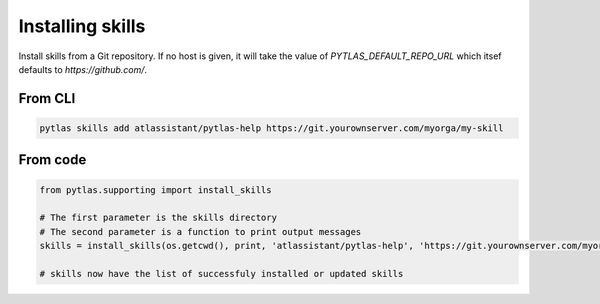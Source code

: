 Installing skills
=================

Install skills from a Git repository. If no host is given, it will take the value of `PYTLAS_DEFAULT_REPO_URL` which itsef defaults to `https://github.com/`.

From CLI
--------

.. code-block:: bash

  pytlas skills add atlassistant/pytlas-help https://git.yourownserver.com/myorga/my-skill
  
From code
---------

.. code-block:: python

  from pytlas.supporting import install_skills
  
  # The first parameter is the skills directory
  # The second parameter is a function to print output messages
  skills = install_skills(os.getcwd(), print, 'atlassistant/pytlas-help', 'https://git.yourownserver.com/myorga/my-skill')
  
  # skills now have the list of successfuly installed or updated skills
